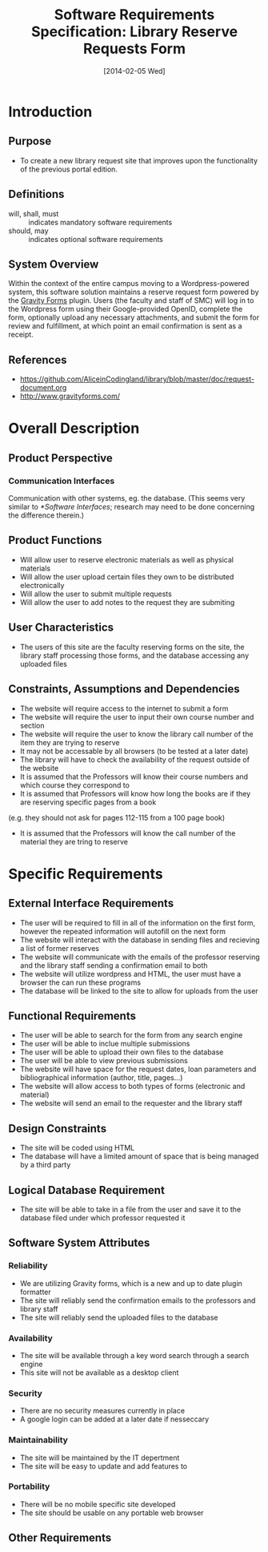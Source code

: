 #+TITLE: Software Requirements Specification: Library Reserve Requests Form
#+DATE: [2014-02-05 Wed]

* Introduction
** Purpose
- To create a new library request site that improves upon the functionality of the previous portal edition.
** Definitions
- will, shall, must :: indicates mandatory software requirements
- should, may :: indicates optional software requirements
** System Overview
Within the context of the entire campus moving to a Wordpress-powered
system, this software solution maintains a reserve request form
powered by the [[http://www.gravityforms.com][Gravity Forms]] plugin.  Users (the faculty and staff of
SMC) will log in to the Wordpress form using their Google-provided
OpenID, complete the form, optionally upload any necessary
attachments, and submit the form for review and fulfillment, at which
point an email confirmation is sent as a receipt.
** References
- [[https://github.com/AliceinCodingland/library/blob/master/doc/request-document.org]]
- [[http://www.gravityforms.com/]]
* Overall Description
** Product Perspective
*** Communication Interfaces
Communication with other systems, eg. the database.
(This seems very similar to [[*Software Interfaces]];
  research may need to be done concerning the difference therein.)
** Product Functions
- Will allow user to reserve electronic materials as well as physical materials
- Will allow the user upload certain files they own to be distributed electronically
- Will allow the user to submit multiple requests
- Will allow the user to add notes to the request they are submiting
** User Characteristics
- The users of this site are the faculty reserving forms on the site, the library staff processing those forms, and the database accessing any uploaded files
** Constraints, Assumptions and Dependencies
- The website will require access to the internet to submit a form
- The website will require the user to input their own course number and section
- The website will require the user to know the library call number of the item they are trying to reserve
- It may not be accessable by all browsers (to be tested at a later date)
- The library will have to check the availability of the request outside of the website
- It is assumed that the Professors will know their course numbers and which course they correspond to
- It is assumed that Professors will know how long the books are if they are reserving specific pages from a book
(e.g. they should not ask for pages 112-115 from a 100 page book)
- It is assumed that the Professors will know the call number of the material they are tring to reserve
* Specific Requirements
** External Interface Requirements
- The user will be required to fill in all of the information on the first form, however the repeated information will autofill on the next form
- The website will interact with the database in sending files and recieving a list of former reserves
- The website will communicate with the emails of the professor reserving and the library staff sending a confirmation email to both
- The website will utilize wordpress and HTML, the user must have a browser the can run these programs
- The database will be linked to the site to allow for uploads from the user
** Functional Requirements
- The user will be able to search for the form from any search engine
- The user will be able to inclue multiple submissions
- The user will be able to upload their own files to the database
- The user will be able to view previous submissions
- The website will have space for the request dates, loan parameters and bibliographical information (author, title, pages...)
- The website will allow access to both types of forms (electronic and material)
- The website will send an email to the requester and the library staff
** Design Constraints
- The site will be coded using HTML
- The database will have a limited amount of space that is being managed by a third party
** Logical Database Requirement
- The site will be able to take in a file from the user and save it to the database filed under which professor requested it
** Software System Attributes
*** Reliability
- We are utilizing Gravity forms, which is a new and up to date plugin formatter
- The site will reliably send the confirmation emails to the professors and library staff
- The site will reliably send the uploaded files to the database
*** Availability
- The site will be available through a key word search through a search engine
- This site will not be available as a desktop client
*** Security
- There are no security measures currently in place
- A google login can be added at a later date if nesseccary
*** Maintainability
- The site will be maintained by the IT depertment
- The site will be easy to update and add features to
*** Portability
- There will be no mobile specific site developed
- The site should be usable on any portable web browser
** Other Requirements
